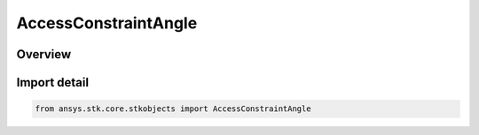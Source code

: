 AccessConstraintAngle
=====================

.. py:class:: ansys.stk.core.stkobjects.AccessConstraintAngle

   Bases: py:obj:`~ansys.stk.core.stkobjects.IAccessConstraintAngle`, py:obj:`~ansys.stk.core.stkobjects.IAccessConstraint`

   Class defining Angle constraints, limiting access to intervals during which the selected angle is within the specified minimum and maximum limits.

.. py:currentmodule:: AccessConstraintAngle

Overview
--------


Import detail
-------------

.. code-block:: python

    from ansys.stk.core.stkobjects import AccessConstraintAngle



